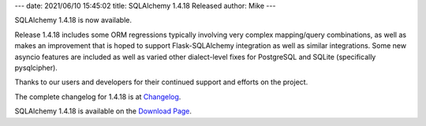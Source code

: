 ---
date: 2021/06/10 15:45:02
title: SQLAlchemy 1.4.18 Released
author: Mike
---

SQLAlchemy 1.4.18 is now available.

Release 1.4.18 includes some ORM regressions typically involving very complex
mapping/query combinations, as well as makes an improvement that is hoped to
support Flask-SQLAlchemy integration as well as similar integrations. Some new
asyncio features are included as well as varied other dialect-level fixes for
PostgreSQL and SQLite (specifically pysqlcipher).

Thanks to our users and developers for their continued support and efforts
on the project.

The complete changelog for 1.4.18 is at `Changelog </changelog/CHANGES_1_4_18>`_.

SQLAlchemy 1.4.18 is available on the `Download Page </download.html>`_.

